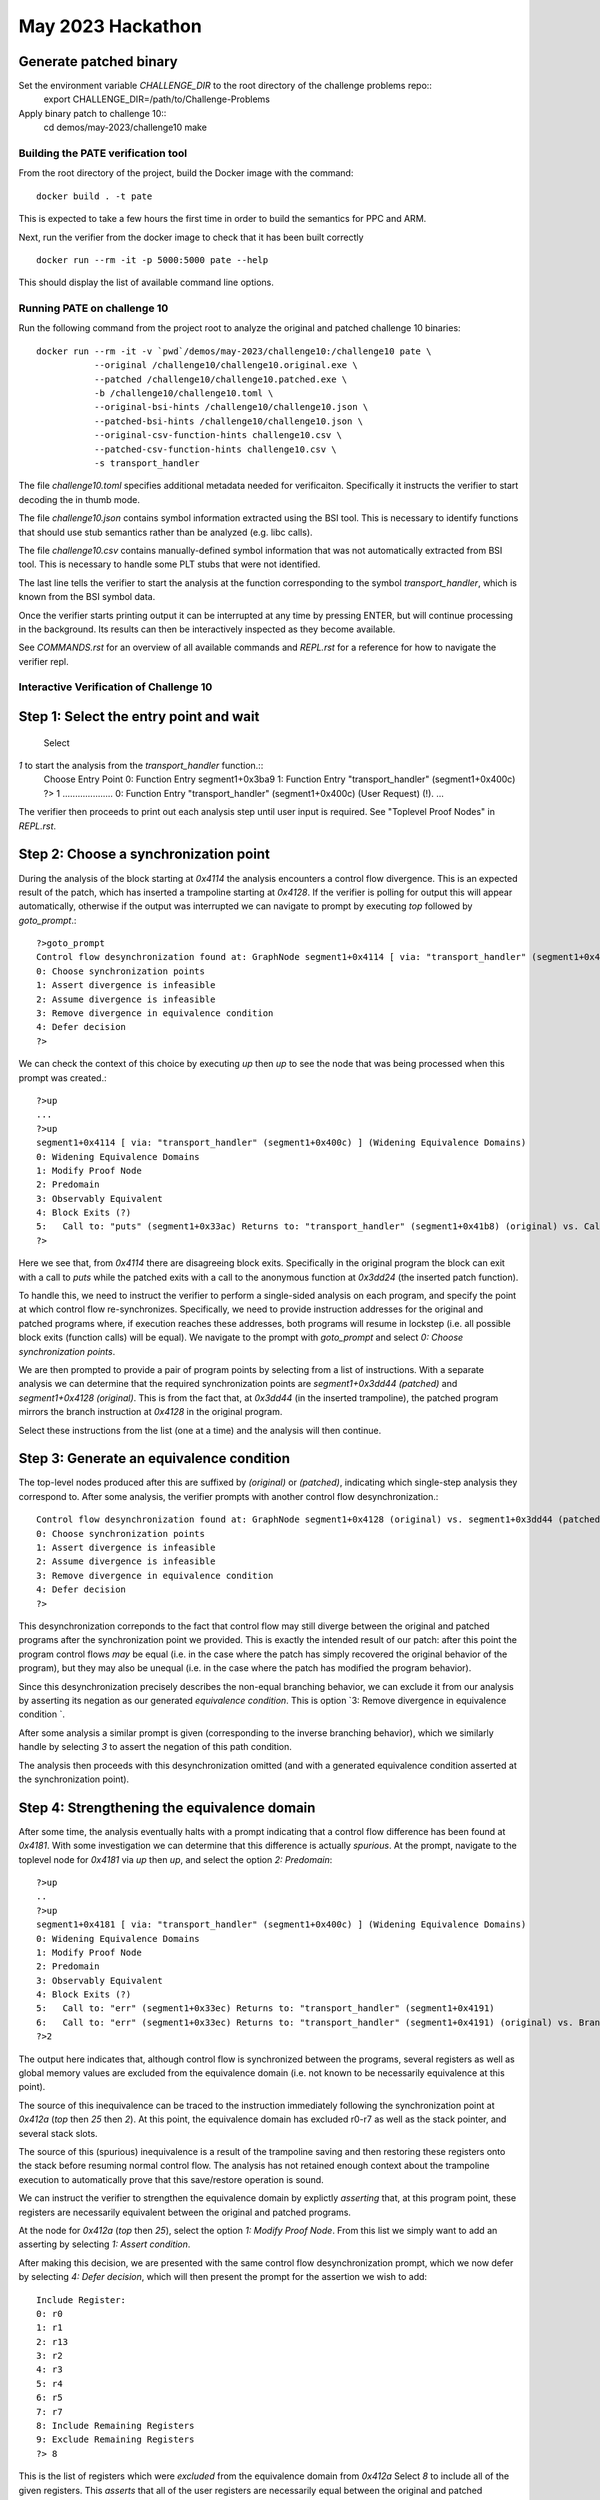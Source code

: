 May 2023 Hackathon
========

Generate patched binary
^^^^^^^^^^^
Set the environment variable `CHALLENGE_DIR` to the root directory of the challenge problems repo::
  export CHALLENGE_DIR=/path/to/Challenge-Problems

Apply binary patch to challenge 10::
  cd demos/may-2023/challenge10
  make

Building the PATE verification tool
-----------

From the root directory of the project, build the Docker image with the command::

  docker build . -t pate

This is expected to take a few hours the first time in order to build the
semantics for PPC and ARM.

Next, run the verifier from the docker image to check that it has been
built correctly ::

  docker run --rm -it -p 5000:5000 pate --help

This should display the list of available command line options.

Running PATE on challenge 10
-----------

Run the following command from the project root to 
analyze the original and patched challenge 10 binaries::
  docker run --rm -it -v `pwd`/demos/may-2023/challenge10:/challenge10 pate \
             --original /challenge10/challenge10.original.exe \
             --patched /challenge10/challenge10.patched.exe \
             -b /challenge10/challenge10.toml \
             --original-bsi-hints /challenge10/challenge10.json \
             --patched-bsi-hints /challenge10/challenge10.json \
             --original-csv-function-hints challenge10.csv \
             --patched-csv-function-hints challenge10.csv \
             -s transport_handler

The file `challenge10.toml` specifies additional metadata needed for
verificaiton. Specifically it instructs the verifier to start decoding
the in thumb mode.

The file `challenge10.json` contains symbol information extracted using
the BSI tool. This is necessary to identify functions that should use
stub semantics rather than be analyzed (e.g. libc calls).

The file `challenge10.csv` contains manually-defined symbol information
that was not automatically extracted from BSI tool. This is necessary to
handle some PLT stubs that were not identified.

The last line tells the verifier to start the analysis at the function
corresponding to the symbol `transport_handler`, which is known from
the BSI symbol data.

Once the verifier starts printing output it can be interrupted at any time by pressing
ENTER, but will continue processing in the background. Its results can then be
interactively inspected as they become available.

See `COMMANDS.rst` for an overview of all available commands and `REPL.rst` for a reference for
how to navigate the verifier repl.

Interactive Verification of Challenge 10
-----------

Step 1: Select the entry point and wait
^^^^^^^^^^^

 Select
`1` to start the analysis from the `transport_handler` function.::
  Choose Entry Point
  0: Function Entry segment1+0x3ba9
  1: Function Entry "transport_handler" (segment1+0x400c)
  ?> 1
  ....................
  0: Function Entry "transport_handler" (segment1+0x400c) (User Request) (!).
  ...

The verifier then proceeds to print out each analysis step until user input
is required. See "Toplevel Proof Nodes" in `REPL.rst`.

Step 2: Choose a synchronization point
^^^^^^^^^^^

During the analysis of the block starting at `0x4114` the analysis encounters
a control flow divergence. This is an expected result of the patch, which has
inserted a trampoline starting at `0x4128`. If the verifier is polling for output
this will appear automatically, otherwise if the output was interrupted we can
navigate to prompt by executing `top` followed by `goto_prompt`.::
  ?>goto_prompt
  Control flow desynchronization found at: GraphNode segment1+0x4114 [ via: "transport_handler" (segment1+0x400c) ]
  0: Choose synchronization points 
  1: Assert divergence is infeasible 
  2: Assume divergence is infeasible 
  3: Remove divergence in equivalence condition 
  4: Defer decision 
  ?>

We can check the context of this choice by executing `up` then `up` to see the node that
was being processed when this prompt was created.::
  ?>up
  ...
  ?>up
  segment1+0x4114 [ via: "transport_handler" (segment1+0x400c) ] (Widening Equivalence Domains)
  0: Widening Equivalence Domains
  1: Modify Proof Node
  2: Predomain
  3: Observably Equivalent
  4: Block Exits (?)
  5:   Call to: "puts" (segment1+0x33ac) Returns to: "transport_handler" (segment1+0x41b8) (original) vs. Call to: segment1+0x3dd24 Returns to: "transport_handler" (segment1+0x3dd44) (patched) (?)
  ?>

Here we see that, from `0x4114` there are disagreeing block exits. Specifically in the original program the block can exit
with a call to `puts` while the patched exits with a call to the anonymous function at `0x3dd24` (the inserted patch function).

To handle this, we need to instruct the verifier to perform a single-sided analysis on each program, and specify
the point at which control flow re-synchronizes. Specifically, we need to provide instruction addresses for the
original and patched programs where, if execution reaches these addresses, both programs will resume in lockstep
(i.e. all possible block exits (function calls) will be equal). We navigate to the prompt with `goto_prompt`
and select `0: Choose synchronization points`.

We are then prompted to provide a pair of program points by selecting from a list of instructions.
With a separate analysis we can determine that the required synchronization points are `segment1+0x3dd44 (patched)`
and `segment1+0x4128 (original)`. This is from the fact that, at `0x3dd44` (in the inserted trampoline), 
the patched program mirrors the branch instruction at `0x4128` in the original program.

Select these instructions from the list (one at a time) and the analysis will then continue.

Step 3: Generate an equivalence condition
^^^^^^^^^^^

The top-level nodes produced after this are suffixed by `(original)` or `(patched)`, indicating
which single-step analysis they correspond to. After some analysis, the verifier prompts with another
control flow desynchronization.::
  Control flow desynchronization found at: GraphNode segment1+0x4128 (original) vs. segment1+0x3dd44 (patched) [ via: "transport_handler" (segment1+0x400c) ]
  0: Choose synchronization points 
  1: Assert divergence is infeasible 
  2: Assume divergence is infeasible 
  3: Remove divergence in equivalence condition 
  4: Defer decision 
  ?>

This desynchronization correponds to the fact that control flow may still diverge between the original and patched
programs after the synchronization point we provided. This is exactly the intended result of our patch: after this
point the program control flows *may* be equal (i.e. in the case where the patch has simply recovered the original
behavior of the program), but they may also be unequal (i.e. in the case where the patch has modified the program behavior).

Since this desynchronization precisely describes the non-equal branching behavior, we can exclude it from
our analysis by asserting its negation as our generated *equivalence condition*. This is option 
`3: Remove divergence in equivalence condition `.

After some analysis a similar prompt is given (corresponding to the inverse branching behavior), which
we similarly handle by selecting `3` to assert the negation of this path condition.

The analysis then proceeds with this desynchronization omitted (and with a generated equivalence condition asserted
at the synchronization point).

Step 4: Strengthening the equivalence domain
^^^^^^^^^^^

After some time, the analysis eventually halts with a prompt indicating that a control flow difference
has been found at `0x4181`. With some investigation we can determine that this difference is actually *spurious*.
At the prompt, navigate to the toplevel node for `0x4181` via `up` then `up`, and select the option `2: Predomain`::
  ?>up
  ..
  ?>up
  segment1+0x4181 [ via: "transport_handler" (segment1+0x400c) ] (Widening Equivalence Domains)
  0: Widening Equivalence Domains
  1: Modify Proof Node
  2: Predomain
  3: Observably Equivalent
  4: Block Exits (?)
  5:   Call to: "err" (segment1+0x33ec) Returns to: "transport_handler" (segment1+0x4191)
  6:   Call to: "err" (segment1+0x33ec) Returns to: "transport_handler" (segment1+0x4191) (original) vs. Branch to: "transport_handler" (segment1+0x402d) (patched) (?)  
  ?>2

The output here indicates that, although control flow is synchronized between the programs, several registers as well
as global memory values are excluded from the equivalence domain (i.e. not known to be necessarily equivalence at this point).

The source of this inequivalence can be traced to the instruction immediately following the synchronization point
at `0x412a` (`top` then `25` then `2`). At this point, the equivalence domain has excluded r0-r7 as well as the stack pointer,
and several stack slots.

The source of this (spurious) inequivalence is a result of the trampoline saving and then restoring these registers
onto the stack before resuming normal control flow. The analysis has not retained enough context about the trampoline
execution to automatically prove that this save/restore operation is sound.

We can instruct the verifier to strengthen the equivalence domain by explictly *asserting* that, at this program point,
these registers are necessarily equivalent between the original and patched programs.

At the node for `0x412a` (`top` then `25`), select the option `1: Modify Proof Node`. From this list we simply
want to add an asserting by selecting `1:   Assert condition`.

After making this decision, we are presented with the same control flow desynchronization prompt, which we
now defer by selecting `4: Defer decision`, which will then present the prompt for the assertion we wish to add::
  Include Register:
  0: r0
  1: r1
  2: r13
  3: r2
  4: r3
  5: r4
  6: r5
  7: r7
  8: Include Remaining Registers
  9: Exclude Remaining Registers
  ?> 8

This is the list of registers which were *excluded* from the equivalence domain from `0x412a` Select `8` to include
all of the given registers. This *asserts* that all of the user registers are necessarily equal between the original
and patched programs when they both reach `0x412a`.

The analysis then proceeds by propagating the assertion up several nodes (indicated by the `Propagating Conditions` status),
which is then eventually discharged. The subsequent proof nodes are then re-checked under this new assertion, and
correspondingly strengthened equivalence domain.

Step 5: Propagating and interpreting the equivalence condition
^^^^^^^^^^^

The analysis is now able to finish, proving that the programs are exactly equivalent under
the generated equivalence condition. By default the condition is only asserted at exactly
the location it is needed, however it can also be *propagated* to the entry point, in order
to compute a sufficient condition at the beginning of the function call.

To do this, we navigate to the synchronization node (`top` then `57`) where we can see
that an equivalence condition has been assumed. However this is only in terms of the
condition registers at this point. Select `1: Modify Proof Node` and then `21:   Propagate fully`.

Then select `2: Handle pending refinements` at the next prompt to handle the requested action.
Once finished, the resulting equivalence condition can be examined by navigating to the node
corresponding to the function entry point for `transport_handler`.